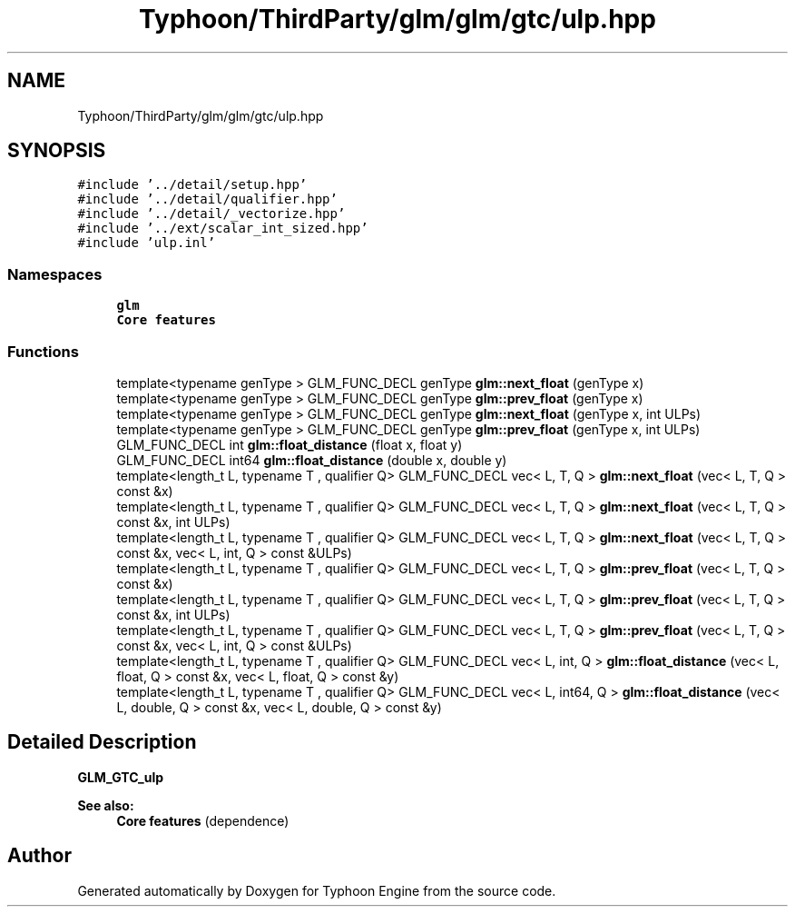 .TH "Typhoon/ThirdParty/glm/glm/gtc/ulp.hpp" 3 "Sat Jul 20 2019" "Version 0.1" "Typhoon Engine" \" -*- nroff -*-
.ad l
.nh
.SH NAME
Typhoon/ThirdParty/glm/glm/gtc/ulp.hpp
.SH SYNOPSIS
.br
.PP
\fC#include '\&.\&./detail/setup\&.hpp'\fP
.br
\fC#include '\&.\&./detail/qualifier\&.hpp'\fP
.br
\fC#include '\&.\&./detail/_vectorize\&.hpp'\fP
.br
\fC#include '\&.\&./ext/scalar_int_sized\&.hpp'\fP
.br
\fC#include 'ulp\&.inl'\fP
.br

.SS "Namespaces"

.in +1c
.ti -1c
.RI " \fBglm\fP"
.br
.RI "\fBCore features\fP "
.in -1c
.SS "Functions"

.in +1c
.ti -1c
.RI "template<typename genType > GLM_FUNC_DECL genType \fBglm::next_float\fP (genType x)"
.br
.ti -1c
.RI "template<typename genType > GLM_FUNC_DECL genType \fBglm::prev_float\fP (genType x)"
.br
.ti -1c
.RI "template<typename genType > GLM_FUNC_DECL genType \fBglm::next_float\fP (genType x, int ULPs)"
.br
.ti -1c
.RI "template<typename genType > GLM_FUNC_DECL genType \fBglm::prev_float\fP (genType x, int ULPs)"
.br
.ti -1c
.RI "GLM_FUNC_DECL int \fBglm::float_distance\fP (float x, float y)"
.br
.ti -1c
.RI "GLM_FUNC_DECL int64 \fBglm::float_distance\fP (double x, double y)"
.br
.ti -1c
.RI "template<length_t L, typename T , qualifier Q> GLM_FUNC_DECL vec< L, T, Q > \fBglm::next_float\fP (vec< L, T, Q > const &x)"
.br
.ti -1c
.RI "template<length_t L, typename T , qualifier Q> GLM_FUNC_DECL vec< L, T, Q > \fBglm::next_float\fP (vec< L, T, Q > const &x, int ULPs)"
.br
.ti -1c
.RI "template<length_t L, typename T , qualifier Q> GLM_FUNC_DECL vec< L, T, Q > \fBglm::next_float\fP (vec< L, T, Q > const &x, vec< L, int, Q > const &ULPs)"
.br
.ti -1c
.RI "template<length_t L, typename T , qualifier Q> GLM_FUNC_DECL vec< L, T, Q > \fBglm::prev_float\fP (vec< L, T, Q > const &x)"
.br
.ti -1c
.RI "template<length_t L, typename T , qualifier Q> GLM_FUNC_DECL vec< L, T, Q > \fBglm::prev_float\fP (vec< L, T, Q > const &x, int ULPs)"
.br
.ti -1c
.RI "template<length_t L, typename T , qualifier Q> GLM_FUNC_DECL vec< L, T, Q > \fBglm::prev_float\fP (vec< L, T, Q > const &x, vec< L, int, Q > const &ULPs)"
.br
.ti -1c
.RI "template<length_t L, typename T , qualifier Q> GLM_FUNC_DECL vec< L, int, Q > \fBglm::float_distance\fP (vec< L, float, Q > const &x, vec< L, float, Q > const &y)"
.br
.ti -1c
.RI "template<length_t L, typename T , qualifier Q> GLM_FUNC_DECL vec< L, int64, Q > \fBglm::float_distance\fP (vec< L, double, Q > const &x, vec< L, double, Q > const &y)"
.br
.in -1c
.SH "Detailed Description"
.PP 
\fBGLM_GTC_ulp\fP
.PP
\fBSee also:\fP
.RS 4
\fBCore features\fP (dependence) 
.RE
.PP

.SH "Author"
.PP 
Generated automatically by Doxygen for Typhoon Engine from the source code\&.
